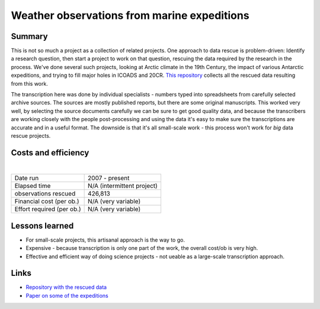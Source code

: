 Weather observations from marine expeditions
============================================

.. raw:: html

    <center>
    <table><tr><td><center>
    <iframe src="https://player.vimeo.com/video/132910329?title=0&byline=0&portrait=0" width="850" height="478" frameborder="0" webkitallowfullscreen mozallowfullscreen allowfullscreen></iframe></center></td></tr>
    <tr><td><center>Surface weather as reconstructed by the 20th Century Reanalysis, and as observed by the <a href="https://oldweather.github.io/Expeditions/voyages/Imperial_trans_antarctic.html">Imperial Trans-Antarctic Expedition</a>. Grey fog marks areas where the reanalysis is very uncertain.</center></td></tr>
    </table>
    </center>

Summary
-------

This is not so much a project as a collection of related projects. One approach to data rescue is problem-driven: Identify a research question, then start a project to work on that question, rescuing the data required by the research in the process. We've done several such projects, looking at Arctic climate in the 19th Century, the impact of various Antarctic expeditions, and trying to fill major holes in ICOADS and 20CR. `This repository <https://oldweather.github.io/Expeditions/index.html>`_ collects all the rescued data resulting from this work.

The transcription here was done by individual specialists - numbers typed into spreadsheets from carefully selected archive sources. The sources are mostly published reports, but there are some original manuscripts. This worked very well, by selecting the source documents carefully we can be sure to get good quality data, and because the transcribers are working closely with the people post-processing and using the data it's easy to make sure the transcriptions are accurate and in a useful format. The downside is that it's all small-scale work - this process won't work for *big* data rescue projects.

Costs and efficiency
--------------------

|

.. list-table::
   :header-rows: 0

   * - Date run
     - 2007 - present
   * - Elapsed time
     - N/A (intermittent project)
   * - observations rescued
     - 426,813
   * - Financial cost (per ob.)
     - N/A (very variable)
   * - Effort required (per ob.)
     - N/A (very variable)



Lessons learned
---------------

* For small-scale projects, this artisanal approach is the way to go.
* Expensive - because transcription is only one part of the work, the overall cost/ob is very high.
* Effective and efficient way of doing science projects - not ueable as a large-scale transcription approach.

Links
-----


* `Repository with the rescued data <https://oldweather.github.io/Expeditions/index.html>`_
* `Paper on some of the expeditions <https://www.clim-past.net/6/315/2010/>`_
